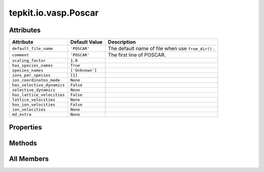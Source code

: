 tepkit.io.vasp.Poscar
=====================

.. py:class:: tepkit.io.vasp.Poscar

   Bases: :py:obj:`tepkit.io.StructuredTextFile`



   See: https://www.vasp.at/wiki/index.php/POSCAR



Attributes
----------

.. csv-table::
   :header: "Attribute", "Default Value", "Description"

   "``default_file_name``", "``'POSCAR'``", "The default name of file when use ``from_dir()`` ."
   "``comment``", "``'POSCAR'``", "The first line of POSCAR."
   "``scaling_factor``", "``1.0``", ""
   "``has_species_names``", "``True``", ""
   "``species_names``", "``['Unknown']``", ""
   "``ions_per_species``", "``[1]``", ""
   "``ion_coordinates_mode``", "``None``", ""
   "``has_selective_dynamics``", "``False``", ""
   "``selective_dynamics``", "``None``", ""
   "``has_lattice_velocities``", "``False``", ""
   "``lattice_velocities``", "``None``", ""
   "``has_ion_velocities``", "``False``", ""
   "``ion_velocities``", "``None``", ""
   "``md_extra``", "``None``", ""


Properties
----------

.. autoapisummary::

   tepkit.io.vasp.Poscar.unscale_lattice
   tepkit.io.vasp.Poscar.ion_positions
   tepkit.io.vasp.Poscar.lattice
   tepkit.io.vasp.Poscar.reciprocal_lattice
   tepkit.io.vasp.Poscar.n_ions
   tepkit.io.vasp.Poscar.species_index_per_ion
   tepkit.io.vasp.Poscar.species_name_per_ion
   tepkit.io.vasp.Poscar.thickness_info





Methods
-------

.. autoapisummary::

   tepkit.io.vasp.Poscar.from_string
   tepkit.io.vasp.Poscar.__str__
   tepkit.io.vasp.Poscar.get_lattice
   tepkit.io.vasp.Poscar.get_reciprocal_lattice
   tepkit.io.vasp.Poscar.get_shengbte_types
   tepkit.io.vasp.Poscar.get_cartesian_ion_positions
   tepkit.io.vasp.Poscar.get_fractional_ion_positions
   tepkit.io.vasp.Poscar.get_volume
   tepkit.io.vasp.Poscar.get_high_symmetry_points_2d
   tepkit.io.vasp.Poscar.get_interatomic_distances
   tepkit.io.vasp.Poscar.get_neighbor_distances
   tepkit.io.vasp.Poscar.get_atomic_numbers
   tepkit.io.vasp.Poscar.get_pymatgen_poscar
   tepkit.io.vasp.Poscar.to_supercell




All Members
-----------


.. py:attribute:: default_file_name
   :no-index:
   :value: 'POSCAR'


   The default name of file when use ``from_dir()`` .



.. py:attribute:: comment
   :no-index:
   :type:  str
   :value: 'POSCAR'


   The first line of POSCAR.



.. py:attribute:: scaling_factor
   :no-index:
   :type:  float | list[float]
   :value: 1.0



.. py:attribute:: has_species_names
   :no-index:
   :type:  bool
   :value: True



.. py:attribute:: species_names
   :no-index:
   :type:  list[str]
   :value: ['Unknown']



.. py:attribute:: ions_per_species
   :no-index:
   :type:  list[int]
   :value: [1]



.. py:attribute:: ion_coordinates_mode
   :no-index:
   :type:  VaspCoordinatesMode



.. py:attribute:: has_selective_dynamics
   :no-index:
   :type:  bool
   :value: False



.. py:attribute:: selective_dynamics
   :no-index:
   :type:  Optional[NumpyArrayNx3[bool]]
   :value: None



.. py:attribute:: has_lattice_velocities
   :no-index:
   :type:  bool
   :value: False



.. py:attribute:: lattice_velocities
   :no-index:
   :type:  Optional[NumpyArrayNx3[float]]
   :value: None



.. py:attribute:: has_ion_velocities
   :no-index:
   :type:  bool
   :value: False



.. py:attribute:: ion_velocities
   :no-index:
   :type:  Optional[NumpyArrayNx3[float]]
   :value: None



.. py:attribute:: md_extra
   :no-index:
   :type:  Optional[str]
   :value: None



.. py:property:: unscale_lattice
   :no-index:
   :type: NumpyArray3x3[float]



.. py:property:: ion_positions
   :no-index:
   :type: NumpyArrayNx3[float]



.. py:method:: from_string(string: str) -> Self
   :no-index:
   :classmethod:


   Parse the string to structured data.



.. py:method:: __str__()
   :no-index:



.. py:method:: get_lattice() -> NumpyArray3x3[float]
   :no-index:



.. py:method:: get_reciprocal_lattice(with_2pi=True) -> NumpyArray3x3[float]
   :no-index:


   :param with_2pi: VASP Cartesian KPOINTS use with_2pi=False
   :return:



.. py:property:: lattice
   :no-index:
   :type: NumpyArray3x3[float]



.. py:property:: reciprocal_lattice
   :no-index:
   :type: NumpyArray3x3[float]



.. py:property:: n_ions
   :no-index:
   :type: int



.. py:property:: species_index_per_ion
   :no-index:
   :type: list[int]


   Returns a list of species indexes for each ion.
   e.g. [0, 0, 1, 1, 2] from Bi2Se2Te



.. py:method:: get_shengbte_types() -> list[int]
   :no-index:


   Returns a list of integers for ShengBTE-CONTROL-crystal-types.
   e.g. [1, 1, 2, 2, 3] from Bi2Se2Te



.. py:property:: species_name_per_ion
   :no-index:
   :type: list[str]


   Returns a list of species names for each ion.
   e.g. ["Bi", "Bi", "Se", "Se", "Te"] from Bi2Se2Te



.. py:property:: thickness_info
   :no-index:
   :type: dict


   Returns thickness-related data.
   Such as effective thickness, van der Waals radius of edge atoms, etc.



.. py:method:: get_cartesian_ion_positions(*, threshold: float | None = None) -> NumpyArrayNx3[float]
   :no-index:


   Return the Cartesian coordinates of ions.

   :param threshold: The absolute values smaller than this value will be set to zero. (Recommended value: 1e-13)



.. py:method:: get_fractional_ion_positions() -> NumpyArrayNx3[float]
   :no-index:


   Return the fractional coordinates of ions.



.. py:method:: get_volume(unit: str = 'Angstrom^3') -> float
   :no-index:



.. py:method:: get_high_symmetry_points_2d(decimal, with_2pi=True)
   :no-index:


   Get the absolute and relative coordinates of all possible high symmetry points of a 2D material.

   :param decimal:
   :param with_2pi: VASP Cartesian KPOINTS use with_2pi=False
   :return:



.. py:method:: get_interatomic_distances() -> NumpyArrayNxN[float]
   :no-index:


   Return the distances between ions.



.. py:method:: get_neighbor_distances(max_nth=100) -> list[float]
   :no-index:


   Return the distances of the n-th neighbors.



.. py:method:: get_atomic_numbers(per_ion=False) -> list[int]
   :no-index:


   >>> poscar = Poscar.from_file("Bi2Te3.poscar")
   >>> poscar.get_atomic_numbers() # noinspection PyDocstringTypes
   [83, 52]
   >>> poscar.get_atomic_numbers(per_ion=True)
   [83, 83, 52, 52, 52]



.. py:method:: get_pymatgen_poscar()
   :no-index:



.. py:method:: to_supercell(na: int, nb: int, nc: int) -> Self
   :no-index:




